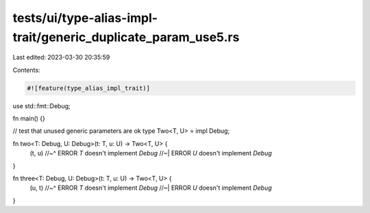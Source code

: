 tests/ui/type-alias-impl-trait/generic_duplicate_param_use5.rs
==============================================================

Last edited: 2023-03-30 20:35:59

Contents:

.. code-block:: rs

    #![feature(type_alias_impl_trait)]

use std::fmt::Debug;

fn main() {}

// test that unused generic parameters are ok
type Two<T, U> = impl Debug;

fn two<T: Debug, U: Debug>(t: T, u: U) -> Two<T, U> {
    (t, u)
    //~^ ERROR `T` doesn't implement `Debug`
    //~| ERROR `U` doesn't implement `Debug`
}

fn three<T: Debug, U: Debug>(t: T, u: U) -> Two<T, U> {
    (u, t)
    //~^ ERROR `T` doesn't implement `Debug`
    //~| ERROR `U` doesn't implement `Debug`
}


